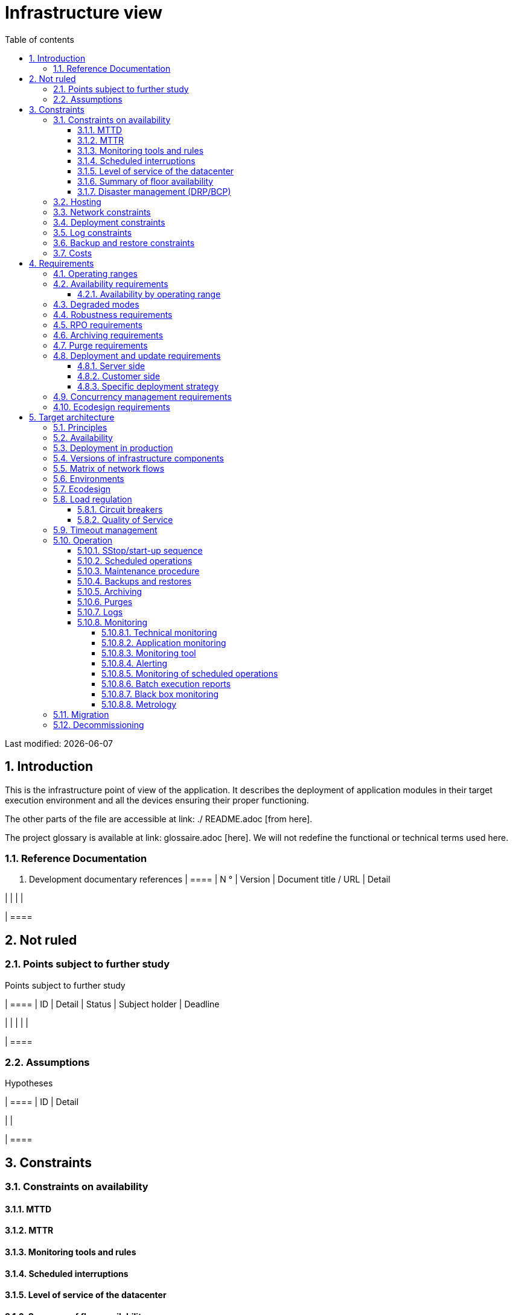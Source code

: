 = Infrastructure view
:sectnumlevels: 4
:toclevels: 4
:sectnums: 4
:toc: left
:icons: font
:toc-title: Table of contents

Last modified: {docdate}

== Introduction
This is the infrastructure point of view of the application. It describes the deployment of application modules in their target execution environment and all the devices ensuring their proper functioning.

The other parts of the file are accessible at link: ./ README.adoc [from here].

The project glossary is available at link: glossaire.adoc [here]. We will not redefine the functional or technical terms used here.

=== Reference Documentation

. Development documentary references
[cols = "1,2,5,4"]
| ====
| N ° | Version | Document title / URL | Detail

|
|
|
|

| ====

== Not ruled
=== Points subject to further study
Points subject to further study
[cols = "1,5,2,2,2"]
| ====
| ID | Detail | Status | Subject holder | Deadline

|
|
|
|
|

| ====


=== Assumptions
.Hypotheses
[cols = "1st, 5th"]
| ====
| ID | Detail

|
|

| ====


== Constraints

=== Constraints on availability

==== MTTD

==== MTTR

==== Monitoring tools and rules

==== Scheduled interruptions

==== Level of service of the datacenter

==== Summary of floor availability

==== Disaster management (DRP/BCP)

=== Hosting

=== Network constraints

=== Deployment constraints

=== Log constraints

=== Backup and restore constraints

=== Costs

== Requirements

[[beaches]]
=== Operating ranges

.Operating ranges
[cols = "1,2,4"]
| ====
| No beach | Hours | Detail

| ====

=== Availability requirements

==== Availability by operating range

.Maximum allowable downtime per range
[cols = "1.5"]
| ====
| No Beach | Maximum downtime

| ====

=== Degraded modes

=== Robustness requirements

=== RPO requirements

=== Archiving requirements

=== Purge requirements

=== Deployment and update requirements

==== Server side

==== Customer side

==== Specific deployment strategy

=== Concurrency management requirements

=== Ecodesign requirements

== Target architecture

=== Principles

=== Availability

=== Deployment in production

=== Versions of infrastructure components

Infrastructure components
[cols = "1,2,1,2"]
| ====
| Component | Role | Version | Technical environment

| ====

=== Matrix of network flows

.Technical flow matrix
[cols = "1,2,2,2,1,1"]
| ====
| ID | Source | Destination | Network type | Protocol | Listening port

| ====

=== Environments

=== Ecodesign

=== Load regulation

==== Circuit breakers

==== Quality of Service

=== Timeout management

=== Operation

==== SStop/start-up sequence

==== Scheduled operations

==== Maintenance procedure

==== Backups and restores

==== Archiving

==== Purges

==== Logs

==== Monitoring

===== Technical monitoring

===== Application monitoring

===== Monitoring tool

===== Alerting

===== Monitoring of scheduled operations

===== Batch execution reports

===== Black box monitoring

===== Metrology

=== Migration

=== Decommissioning 

